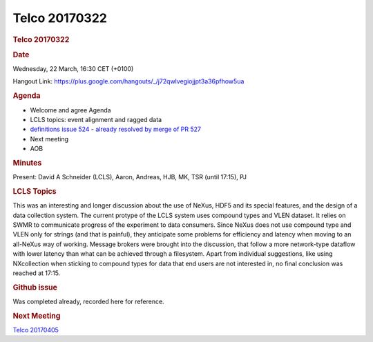 =================
Telco 20170322
=================

.. container:: content

   .. container:: page

      .. rubric:: Telco 20170322
         :name: telco-20170322
         :class: page-title

      .. rubric:: Date
         :name: Telco_20170322_date

      Wednesday, 22 March, 16:30 CET (+0100)

      Hangout Link:
      https://plus.google.com/hangouts/_/j72qwlvegiojjpt3a36pfhow5ua

      .. rubric:: Agenda
         :name: Telco_20170322_agenda

      -  Welcome and agree Agenda
      -  LCLS topics: event alignment and ragged data
      -  `definitions issue
         524 <https://github.com/nexusformat/definitions/issues/524>`__
         - `already resolved by merge of PR
         527 <https://github.com/nexusformat/definitions/pull/527>`__
      -  Next meeting
      -  AOB

      .. rubric:: Minutes
         :name: Telco_20170322_minutes

      Present: David A Schneider (LCLS), Aaron, Andreas, HJB, MK, TSR
      (until 17:15), PJ

      .. rubric:: LCLS Topics
         :name: lcls-topics

      This was an interesting and longer discussion about the use of
      NeXus, HDF5 and its special features, and the design of a data
      collection system. The current protype of the LCLS system uses
      compound types and VLEN dataset. It relies on SWMR to communicate
      progress of the experiment to data consumers. Since NeXus does not
      use compound type and VLEN only for strings (and that is painful),
      they anticipate some problems for efficiency and latency when
      moving to an all-NeXus way of working. Message brokers were
      brought into the discussion, that follow a more network-type
      dataflow with lower latency than what can be achieved through a
      filesystem. Apart from individual suggestions, like using
      NXcollection when sticking to compound types for data that end
      users are not interested in, no final conclusion was reached at
      17:15.

      .. rubric:: Github issue
         :name: Telco_20170322_github-issue

      Was completed already, recorded here for reference.

      .. rubric:: Next Meeting
         :name: Telco_20170322_next-meeting

      `Telco 20170405 <Telco_20170405.html>`__
